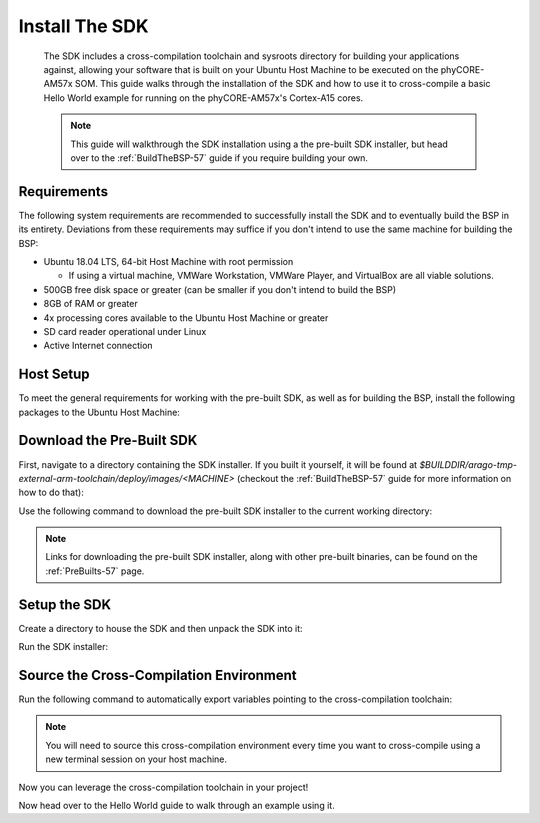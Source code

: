 .. _InstallSDK-57:

Install The SDK
===============

 The SDK includes a cross-compilation toolchain and sysroots directory for building your applications against, allowing your software that is built on your Ubuntu Host Machine to be executed on the phyCORE-AM57x SOM. This guide walks through the installation of the SDK and how to use it to cross-compile a basic Hello World example for running on the phyCORE-AM57x's Cortex-A15 cores.

 .. note::
    This guide will walkthrough the SDK installation using a the pre-built SDK installer, but head over to the :ref:`BuildTheBSP-57` guide if you require building your own.

Requirements
------------

The following system requirements are recommended to successfully install the SDK and to eventually build the BSP in its entirety. Deviations from these requirements may suffice if you don't intend to use the same machine for building the BSP:

* Ubuntu 18.04 LTS, 64-bit Host Machine with root permission
  
  * If using a virtual machine, VMWare Workstation, VMWare Player, and VirtualBox are all viable solutions.

* 500GB free disk space or greater (can be smaller if you don't intend to build the BSP)
  
* 8GB of RAM or greater
  
* 4x processing cores available to the Ubuntu Host Machine or greater
  
* SD card reader operational under Linux
  
* Active Internet connection

Host Setup
----------

To meet the general requirements for working with the pre-built SDK, as well as for building the BSP, install the following packages to the Ubuntu Host Machine:

.. code-block:: none
    :caption: "Host (Ubuntu)"
    
    sudo apt-get update
    sudo apt-get install git build-essential python python3 diffstat texinfo gawk chrpath dos2unix wget unzip socat doxygen libc6:i386 libncurses5:i386 libstdc++6:i386 libz1:i386 bison flex lzop libssl-dev u-boot-tools curl

Download the Pre-Built SDK
--------------------------

First, navigate to a directory containing the SDK installer. If you built it yourself, it will be found at *$BUILDDIR/arago-tmp-external-arm-toolchain/deploy/images/<MACHINE>* (checkout the :ref:`BuildTheBSP-57` guide for more information on how to do that):

.. code-block:: none
    :caption: "Host (Ubuntu)"
    
    cd ~/Downloads

Use the following command to download the pre-built SDK installer to the current working directory:

.. code-block:: none
    :caption: "Host (Ubuntu)"

    wget https://artifactory.phytec.com/artifactory/am57xx-images-released-public/BSP-Yocto-TISDK-AM57xx-PD20.1.3/processor-sdk-linux-bundle-am57xx-phycore-kit.tar.xz

.. note::
    Links for downloading the pre-built SDK installer, along with other pre-built binaries, can be found on the :ref:`PreBuilts-57` page.

Setup the SDK
-------------

Create a directory to house the SDK and then unpack the SDK into it: 

.. code-block:: none
    :caption: "Host (Ubuntu)"
    
    mkdir ~/Downloads/AM5_PSDK
    tar -Jxvf processor-sdk-linux-bundle-am57xx-phycore-kit.tar.xz -C ~/Downloads/AM5_PSDK
    rm processor-sdk-linux-bundle-am57xx-phycore-kit.tar.xz

Run the SDK installer:

.. code-block:: none
    :caption: "Host (Ubuntu)"
    
    cd ~/Downloads/AM5_PSDK
    ./sdk-install.sh

Source the Cross-Compilation Environment
----------------------------------------

Run the following command to automatically export variables pointing to the cross-compilation toolchain:

.. code-block:: none
    :caption: "Host (Ubuntu)"
    
    source ~/Downloads/AM5_PSDK/linux-devkit/environment-setup

.. note::
    You will need to source this cross-compilation environment every time you want to cross-compile using a new terminal session on your host machine.

Now you can leverage the cross-compilation toolchain in your project!

.. code-block:: none
    :caption: "Example Output"
    
    [linux-devkit]:~/Downloads/AM5_PSDK> which $CC
    /home/user/Downloads/AM5_PSDK/linux-devkit/sysroots/x86_64-arago-linux/usr/bin/arm-linux-gnueabihf-gcc

Now head over to the Hello World guide to walk through an example using it.